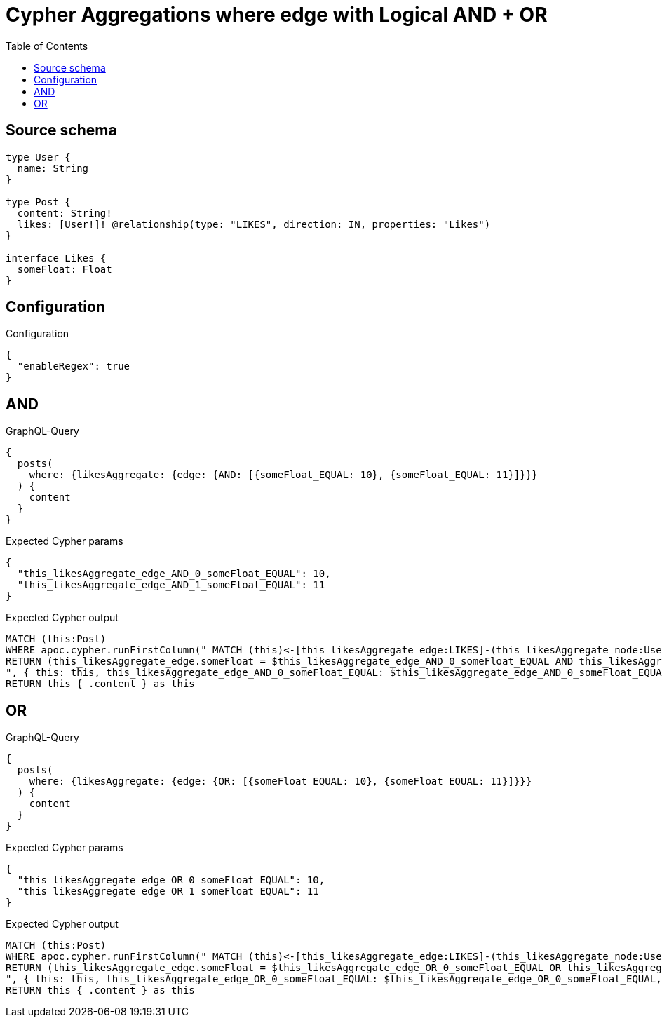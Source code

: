 :toc:

= Cypher Aggregations where edge with Logical AND + OR

== Source schema

[source,graphql,schema=true]
----
type User {
  name: String
}

type Post {
  content: String!
  likes: [User!]! @relationship(type: "LIKES", direction: IN, properties: "Likes")
}

interface Likes {
  someFloat: Float
}
----

== Configuration

.Configuration
[source,json,schema-config=true]
----
{
  "enableRegex": true
}
----
== AND

.GraphQL-Query
[source,graphql]
----
{
  posts(
    where: {likesAggregate: {edge: {AND: [{someFloat_EQUAL: 10}, {someFloat_EQUAL: 11}]}}}
  ) {
    content
  }
}
----

.Expected Cypher params
[source,json]
----
{
  "this_likesAggregate_edge_AND_0_someFloat_EQUAL": 10,
  "this_likesAggregate_edge_AND_1_someFloat_EQUAL": 11
}
----

.Expected Cypher output
[source,cypher]
----
MATCH (this:Post)
WHERE apoc.cypher.runFirstColumn(" MATCH (this)<-[this_likesAggregate_edge:LIKES]-(this_likesAggregate_node:User)
RETURN (this_likesAggregate_edge.someFloat = $this_likesAggregate_edge_AND_0_someFloat_EQUAL AND this_likesAggregate_edge.someFloat = $this_likesAggregate_edge_AND_1_someFloat_EQUAL)
", { this: this, this_likesAggregate_edge_AND_0_someFloat_EQUAL: $this_likesAggregate_edge_AND_0_someFloat_EQUAL, this_likesAggregate_edge_AND_1_someFloat_EQUAL: $this_likesAggregate_edge_AND_1_someFloat_EQUAL }, false )
RETURN this { .content } as this
----

== OR

.GraphQL-Query
[source,graphql]
----
{
  posts(
    where: {likesAggregate: {edge: {OR: [{someFloat_EQUAL: 10}, {someFloat_EQUAL: 11}]}}}
  ) {
    content
  }
}
----

.Expected Cypher params
[source,json]
----
{
  "this_likesAggregate_edge_OR_0_someFloat_EQUAL": 10,
  "this_likesAggregate_edge_OR_1_someFloat_EQUAL": 11
}
----

.Expected Cypher output
[source,cypher]
----
MATCH (this:Post)
WHERE apoc.cypher.runFirstColumn(" MATCH (this)<-[this_likesAggregate_edge:LIKES]-(this_likesAggregate_node:User)
RETURN (this_likesAggregate_edge.someFloat = $this_likesAggregate_edge_OR_0_someFloat_EQUAL OR this_likesAggregate_edge.someFloat = $this_likesAggregate_edge_OR_1_someFloat_EQUAL)
", { this: this, this_likesAggregate_edge_OR_0_someFloat_EQUAL: $this_likesAggregate_edge_OR_0_someFloat_EQUAL, this_likesAggregate_edge_OR_1_someFloat_EQUAL: $this_likesAggregate_edge_OR_1_someFloat_EQUAL }, false )
RETURN this { .content } as this
----

